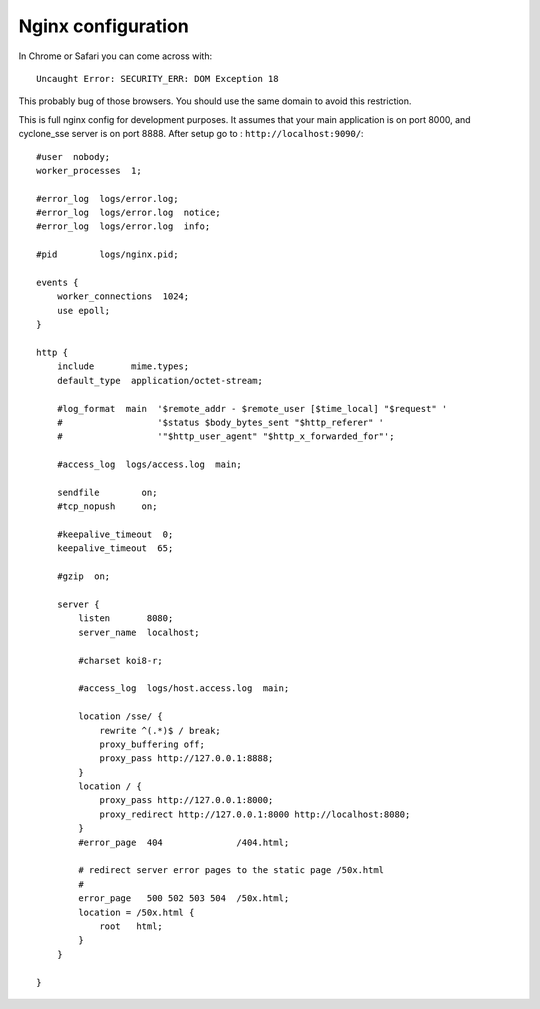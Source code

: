 Nginx configuration
===================
In Chrome or Safari you can come across with::
	
	Uncaught Error: SECURITY_ERR: DOM Exception 18 

This probably bug of those browsers. You should use the same domain to avoid this restriction.

This is full nginx config for development purposes. It assumes that your main application is on port 8000, and cyclone_sse server is on port 8888.
After setup go to : ``http://localhost:9090/``::

	#user  nobody;
	worker_processes  1;
	
	#error_log  logs/error.log;
	#error_log  logs/error.log  notice;
	#error_log  logs/error.log  info;
	
	#pid        logs/nginx.pid;

	events {
	    worker_connections  1024;
	    use epoll;
	}
	
	http {
	    include       mime.types;
	    default_type  application/octet-stream;
	
	    #log_format  main  '$remote_addr - $remote_user [$time_local] "$request" '
	    #                  '$status $body_bytes_sent "$http_referer" '
	    #                  '"$http_user_agent" "$http_x_forwarded_for"';
	
	    #access_log  logs/access.log  main;
	
	    sendfile        on;
	    #tcp_nopush     on;
	
	    #keepalive_timeout  0;
	    keepalive_timeout  65;
	
	    #gzip  on;
	
	    server {
	        listen       8080;
	        server_name  localhost;
	
	        #charset koi8-r;
	
	        #access_log  logs/host.access.log  main;
	
	        location /sse/ {
	            rewrite ^(.*)$ / break;
	            proxy_buffering off;
	            proxy_pass http://127.0.0.1:8888;
	        }
	        location / {
	            proxy_pass http://127.0.0.1:8000;
	            proxy_redirect http://127.0.0.1:8000 http://localhost:8080;
	        }
	        #error_page  404              /404.html;
	
	        # redirect server error pages to the static page /50x.html
	        #
	        error_page   500 502 503 504  /50x.html;
	        location = /50x.html {
	            root   html;
	        }
	    }
	
	}
